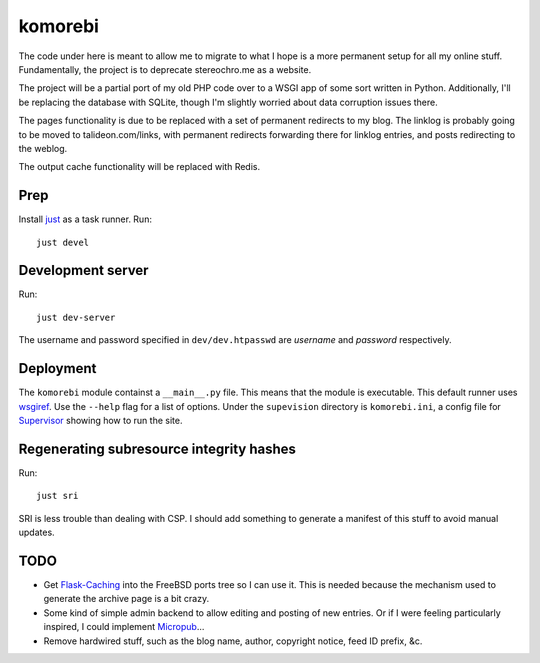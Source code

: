 ========
komorebi
========

The code under here is meant to allow me to migrate to what I hope is a more
permanent setup for all my online stuff. Fundamentally, the project is to
deprecate stereochro.me as a website.

The project will be a partial port of my old PHP code over to a WSGI app of
some sort written in Python. Additionally, I'll be replacing the database with
SQLite, though I'm slightly worried about data corruption issues there.

The pages functionality is due to be replaced with a set of permanent
redirects to my blog. The linklog is probably going to be moved to
talideon.com/links, with permanent redirects forwarding there for linklog
entries, and posts redirecting to the weblog.

The output cache functionality will be replaced with Redis.

Prep
====

Install just__ as a task runner. Run::

    just devel

.. __: https://github.com/casey/just

Development server
==================

Run::

    just dev-server

The username and password specified in ``dev/dev.htpasswd`` are *username* and
*password* respectively.

Deployment
==========

The ``komorebi`` module containst a ``__main__.py`` file. This means that the
module is executable. This default runner uses wsgiref_. Use the ``--help``
flag for a list of options. Under the ``supevision`` directory is
``komorebi.ini``, a config file for Supervisor_ showing how to run the site.

.. _wsgiref: https://docs.python.org/3.7/library/wsgiref.html
.. _Supervisor: http://supervisord.org/

Regenerating subresource integrity hashes
=========================================

Run::

    just sri

SRI is less trouble than dealing with CSP. I should add something to generate a
manifest of this stuff to avoid manual updates.

TODO
====

* Get `Flask-Caching`__ into the FreeBSD ports tree so I can use it. This is
  needed because the mechanism used to generate the archive page is a bit
  crazy.
* Some kind of simple admin backend to allow editing and posting of new
  entries. Or if I were feeling particularly inspired, I could implement
  Micropub__...
* Remove hardwired stuff, such as the blog name, author, copyright notice,
  feed ID prefix, &c.

.. __: https://github.com/sh4nks/flask-caching
.. __: https://www.w3.org/TR/micropub/

.. vim:set ft=rst:
